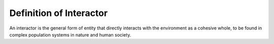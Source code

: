 Definition of Interactor
========================
An interactor is the general form of entity that directly interacts with the environment as a cohesive whole,
to be found in complex population systems in nature and human society.
